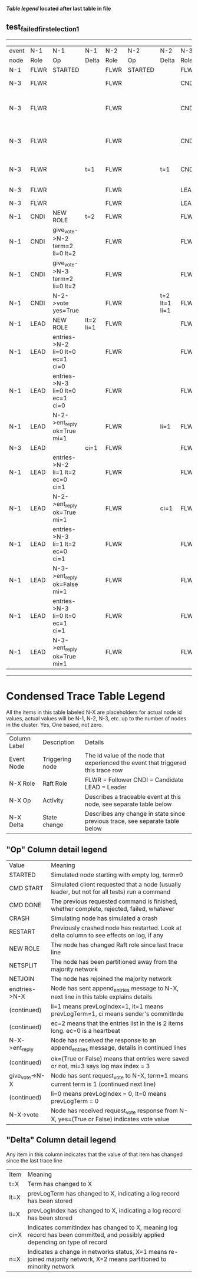 
 *[[condensed Trace Table Legend][Table legend]] located after last table in file*

** test_failed_first_election_1
---------------------------------------------------------------------------------------------------------------------------------------------------------
| event | N-1   | N-1                              | N-1       | N-2   | N-2      | N-2           | N-3   | N-3                             | N-3       |
| node  | Role  | Op                               | Delta     | Role  | Op       | Delta         | Role  | Op                              | Delta     |
|  N-1  | FLWR  | STARTED                          |           | FLWR  | STARTED  |               | FLWR  | STARTED                         |           |
|  N-3  | FLWR  |                                  |           | FLWR  |          |               | CNDI  | NEW ROLE                        | t=1       |
|  N-3  | FLWR  |                                  |           | FLWR  |          |               | CNDI  | give_vote->N-1 term=1 li=0 lt=1 |           |
|  N-3  | FLWR  |                                  |           | FLWR  |          |               | CNDI  | give_vote->N-2 term=1 li=0 lt=1 |           |
|  N-3  | FLWR  |                                  | t=1       | FLWR  |          | t=1           | CNDI  | N-1->vote  yes=True             |           |
|  N-3  | FLWR  |                                  |           | FLWR  |          |               | LEAD  | NEW ROLE                        | lt=1 li=1 |
|  N-3  | FLWR  |                                  |           | FLWR  |          |               | LEAD  | CRASH                           |           |
|  N-1  | CNDI  | NEW ROLE                         | t=2       | FLWR  |          |               | FLWR  |                                 |           |
|  N-1  | CNDI  | give_vote->N-2 term=2 li=0 lt=2  |           | FLWR  |          |               | FLWR  |                                 |           |
|  N-1  | CNDI  | give_vote->N-3 term=2 li=0 lt=2  |           | FLWR  |          |               | FLWR  |                                 |           |
|  N-1  | CNDI  | N-2->vote  yes=True              |           | FLWR  |          | t=2 lt=1 li=1 | FLWR  |                                 |           |
|  N-1  | LEAD  | NEW ROLE                         | lt=2 li=1 | FLWR  |          |               | FLWR  |                                 |           |
|  N-1  | LEAD  | entries->N-2 li=0 lt=0 ec=1 ci=0 |           | FLWR  |          |               | FLWR  |                                 |           |
|  N-1  | LEAD  | entries->N-3 li=0 lt=0 ec=1 ci=0 |           | FLWR  |          |               | FLWR  |                                 |           |
|  N-1  | LEAD  | N-2->ent_reply  ok=True mi=1     |           | FLWR  |          | li=1          | FLWR  |                                 |           |
|  N-3  | LEAD  |                                  | ci=1      | FLWR  |          |               | FLWR  | RESTART                         |           |
|  N-1  | LEAD  | entries->N-2 li=1 lt=2 ec=0 ci=1 |           | FLWR  |          |               | FLWR  |                                 |           |
|  N-1  | LEAD  | N-2->ent_reply  ok=True mi=1     |           | FLWR  |          | ci=1          | FLWR  |                                 |           |
|  N-1  | LEAD  | entries->N-3 li=1 lt=2 ec=0 ci=1 |           | FLWR  |          |               | FLWR  |                                 |           |
|  N-1  | LEAD  | N-3->ent_reply  ok=False mi=1    |           | FLWR  |          |               | FLWR  |                                 | t=2       |
|  N-1  | LEAD  | entries->N-3 li=0 lt=0 ec=1 ci=1 |           | FLWR  |          |               | FLWR  |                                 |           |
|  N-1  | LEAD  | N-3->ent_reply  ok=True mi=1     |           | FLWR  |          |               | FLWR  |                                 | li=1 ci=1 |
---------------------------------------------------------------------------------------------------------------------------------------------------------



* Condensed Trace Table Legend
All the items in this table labeled N-X are placeholders for actual node id values,
actual values will be N-1, N-2, N-3, etc. up to the number of nodes in the cluster. Yes, One based, not zero.

| Column Label | Description     | Details                                                                                        |
| Event Node   | Triggering node | The id value of the node that experienced the event that triggered this trace row              |
| N-X Role     | Raft Role       | FLWR = Follower CNDI = Candidate LEAD = Leader                                                 |
| N-X Op       | Activity        | Describes a traceable event at this node, see separate table below                             |
| N-X Delta    | State change    | Describes any change in state since previous trace, see separate table below                   |


** "Op" Column detail legend
| Value          | Meaning                                                                                      |
| STARTED        | Simulated node starting with empty log, term=0                                               |
| CMD START      | Simulated client requested that a node (usually leader, but not for all tests) run a command |
| CMD DONE       | The previous requested command is finished, whether complete, rejected, failed, whatever     |
| CRASH          | Simulating node has simulated a crash                                                        |
| RESTART        | Previously crashed node has restarted. Look at delta column to see effects on log, if any    |
| NEW ROLE       | The node has changed Raft role since last trace line                                         |
| NETSPLIT       | The node has been partitioned away from the majority network                                 |
| NETJOIN        | The node has rejoined the majority network                                                   |
| endtries->N-X  | Node has sent append_entries message to N-X, next line in this table explains details        |
| (continued)    | li=1 means prevLogIndex=1, lt=1 means prevLogTerm=1, ci means sender's commitInde            |
| (continued)    | ec=2 means that the entries list in the is 2 items long. ec=0 is a heartbeat                 |
| N-X->ent_reply | Node has received the response to an append_entries message, details in continued lines      |
| (continued)    | ok=(True or False) means that entries were saved or not, mi=3 says log max index = 3         |
| give_vote->N-X | Node has sent request_vote to N-X, term=1 means current term is 1 (continued next line)      |
| (continued)    | li=0 means prevLogIndex = 0, lt=0 means prevLogTerm = 0                                      |
| N-X->vote      | Node has received request_vote response from N-X, yes=(True or False) indicates vote value   |


** "Delta" Column detail legend
Any item in this column indicates that the value of that item has changed since the last trace line

| Item | Meaning                                                                                                                         |
| t=X  | Term has changed to X                                                                                                           |
| lt=X | prevLogTerm has changed to X, indicating a log record has been stored                                                           |
| li=X | prevLogIndex has changed to X, indicating a log record has been stored                                                          |
| ci=X | Indicates commitIndex has changed to X, meaning log record has been committed, and possibly applied depending on type of record |
| n=X  | Indicates a change in networks status, X=1 means re-joined majority network, X=2 means partitioned to minority network          |




